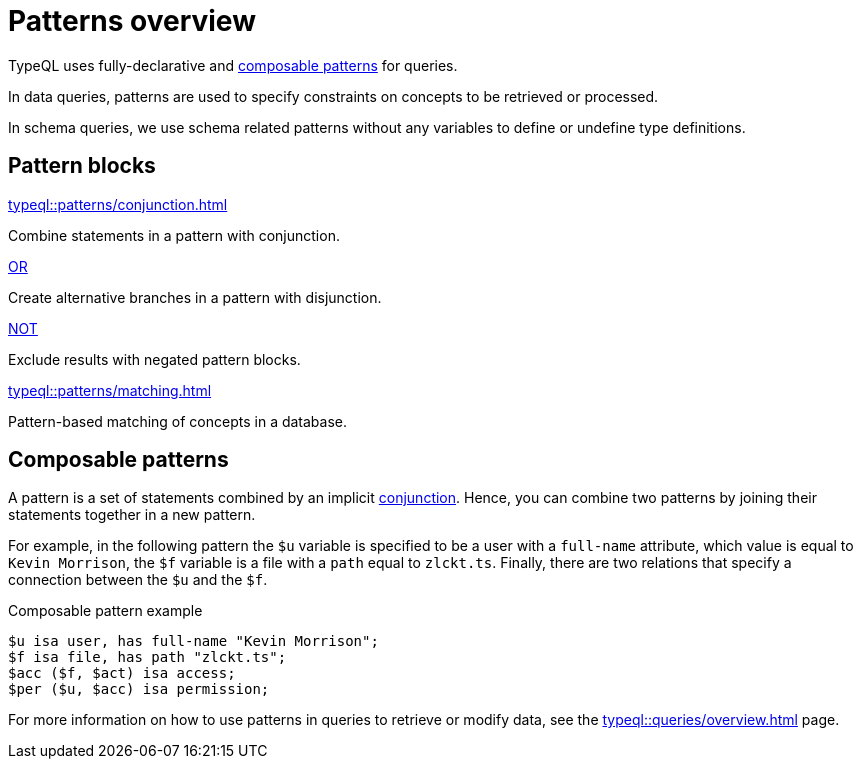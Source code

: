 = Patterns overview

TypeQL uses fully-declarative and <<_composable_patterns,composable patterns>> for queries.

In data queries, patterns are used to specify constraints on concepts to be retrieved or processed.

In schema queries, we use schema related patterns without any variables to define or undefine type definitions.

== Pattern blocks

[cols-2]
--
.xref:typeql::patterns/conjunction.adoc[]
[.clickable]
****
Combine statements in a pattern with conjunction.
****

.xref:typeql::patterns/disjunction.adoc[OR]
[.clickable]
****
Create alternative branches in a pattern with disjunction.
****

.xref:typeql::patterns/negation.adoc[NOT]
[.clickable]
****
Exclude results with negated pattern blocks.
****

.xref:typeql::patterns/matching.adoc[]
[.clickable]
****
Pattern-based matching of concepts in a database.
****
--

[#_composable_patterns]
== Composable patterns

A pattern is a set of statements combined by an implicit xref:typeql::patterns/conjunction.adoc[conjunction].
Hence, you can combine two patterns by joining their statements together in a new pattern.

For example, in the following pattern
the `$u` variable is specified to be a user with a `full-name` attribute, which value is equal to `Kevin Morrison`,
the `$f` variable is a file with a `path` equal to `zlckt.ts`.
Finally, there are two relations that specify a connection between the `$u` and the `$f`.

.Composable pattern example
[,typeql]
----
$u isa user, has full-name "Kevin Morrison";
$f isa file, has path "zlckt.ts";
$acc ($f, $act) isa access;
$per ($u, $acc) isa permission;
----

For more information on how to use patterns in queries to retrieve or modify data,
see the xref:typeql::queries/overview.adoc[] page.
